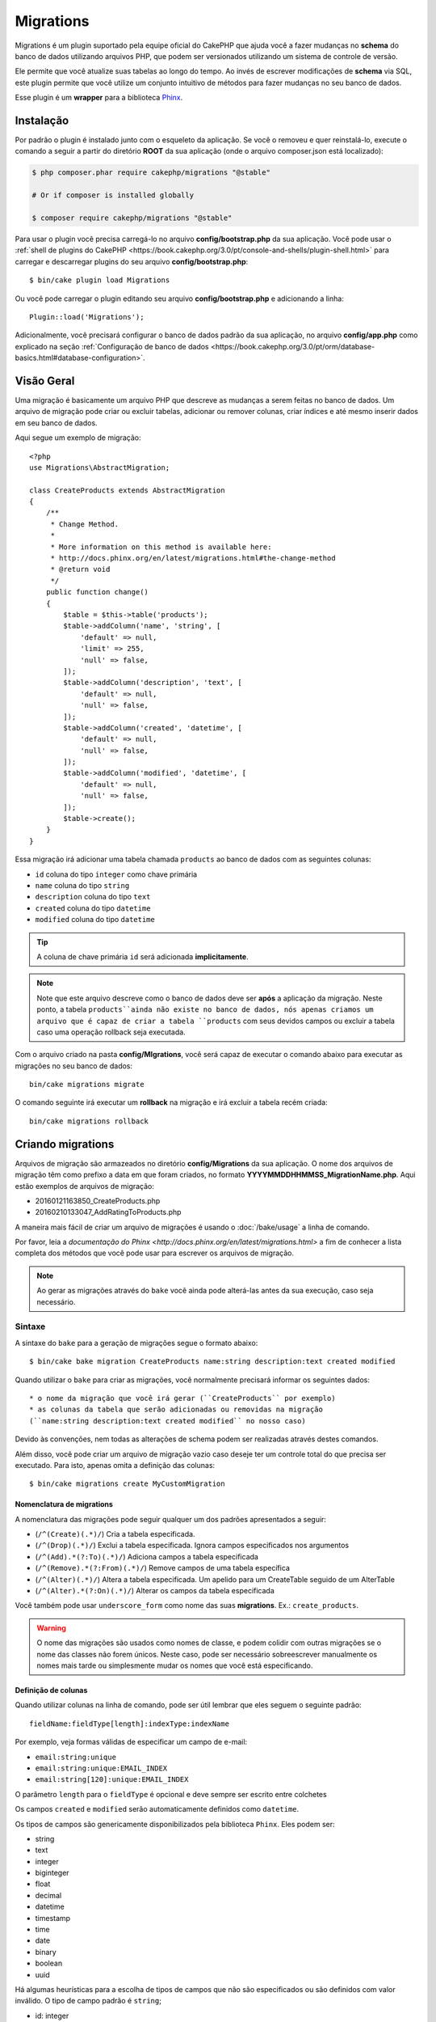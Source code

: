 Migrations
##########

Migrations é um plugin suportado pela equipe oficial do CakePHP que ajuda você a
fazer mudanças no **schema** do banco de dados utilizando arquivos PHP,
que podem ser versionados utilizando um sistema de controle de versão.

Ele permite que você atualize suas tabelas ao longo do tempo. Ao invés de
escrever modificações de **schema** via SQL, este plugin permite que você
utilize um conjunto intuitivo de métodos para fazer mudanças no seu banco de
dados.

Esse plugin é um **wrapper** para a biblioteca `Phinx <https://phinx.org/>`_.

Instalação
==========

Por padrão o plugin é instalado junto com o esqueleto da aplicação.
Se você o removeu e quer reinstalá-lo, execute o comando a seguir a partir do
diretório **ROOT** da sua aplicação
(onde o arquivo composer.json está localizado):

.. code-block:: bash

    $ php composer.phar require cakephp/migrations "@stable"

    # Or if composer is installed globally

    $ composer require cakephp/migrations "@stable"

Para usar o plugin você precisa carregá-lo no arquivo **config/bootstrap.php**
da sua aplicação. Você pode usar o
:ref:`shell de plugins do CakePHP <https://book.cakephp.org/3.0/pt/console-and-shells/plugin-shell.html>` para carregar e descarregar
plugins do seu arquivo **config/bootstrap.php**::

    $ bin/cake plugin load Migrations

Ou você pode carregar o plugin editando seu arquivo **config/bootstrap.php** e
adicionando a linha::

    Plugin::load('Migrations');

Adicionalmente, você precisará configurar o banco de dados padrão da sua
aplicação, no arquivo **config/app.php** como explicado na seção
:ref:`Configuração de banco de dados <https://book.cakephp.org/3.0/pt/orm/database-basics.html#database-configuration>`.

Visão Geral
===========

Uma migração é basicamente um arquivo PHP que descreve as mudanças a
serem feitas no banco de dados. Um arquivo de migração pode criar ou excluir
tabelas, adicionar ou remover colunas, criar índices e até mesmo inserir
dados em seu banco de dados.

Aqui segue um exemplo de migração::

    <?php
    use Migrations\AbstractMigration;

    class CreateProducts extends AbstractMigration
    {
        /**
         * Change Method.
         *
         * More information on this method is available here:
         * http://docs.phinx.org/en/latest/migrations.html#the-change-method
         * @return void
         */
        public function change()
        {
            $table = $this->table('products');
            $table->addColumn('name', 'string', [
                'default' => null,
                'limit' => 255,
                'null' => false,
            ]);
            $table->addColumn('description', 'text', [
                'default' => null,
                'null' => false,
            ]);
            $table->addColumn('created', 'datetime', [
                'default' => null,
                'null' => false,
            ]);
            $table->addColumn('modified', 'datetime', [
                'default' => null,
                'null' => false,
            ]);
            $table->create();
        }
    }

Essa migração irá adicionar uma tabela chamada ``products`` ao banco de dados
com as seguintes colunas:

- ``id`` coluna do tipo ``integer`` como chave primária
- ``name`` coluna do tipo ``string``
- ``description`` coluna do tipo ``text``
- ``created`` coluna do tipo ``datetime``
- ``modified`` coluna do tipo ``datetime``

.. tip::

    A coluna de chave primária ``id`` será adicionada **implicitamente**.

.. note::

    Note que este arquivo descreve como o banco de dados deve ser **após** a
    aplicação da migração. Neste ponto, a tabela ``products``ainda não existe
    no banco de dados, nós apenas criamos um arquivo que é capaz de criar a
    tabela ``products`` com seus devidos campos ou excluir a tabela caso uma
    operação rollback seja executada.

Com o arquivo criado na pasta **config/MIgrations**, você será capaz de executar
o comando abaixo para executar as migrações no seu banco de dados::

    bin/cake migrations migrate

O comando seguinte irá executar um **rollback** na migração e irá excluir a
tabela recém criada::

    bin/cake migrations rollback

Criando migrations
==================

Arquivos de migração são armazeados no diretório **config/Migrations** da
sua aplicação. O nome dos arquivos de migração têm como prefixo a data
em que foram criados, no formato **YYYYMMDDHHMMSS_MigrationName.php**. Aqui
estão exemplos de arquivos de migração:

* 20160121163850_CreateProducts.php
* 20160210133047_AddRatingToProducts.php

A maneira mais fácil de criar um arquivo de migrações é usando o
:doc:`/bake/usage` a linha de comando.

Por favor, leia a `documentação do Phinx <http://docs.phinx.org/en/latest/migrations.html>`
a fim de conhecer a lista completa dos métodos que você pode usar para escrever
os arquivos de migração.

.. note::

    Ao gerar as migrações através do ``bake`` você ainda pode alterá-las antes
    da sua execução, caso seja necessário.

Sintaxe
-------

A sintaxe do ``bake`` para a geração de migrações segue o formato abaixo::

    $ bin/cake bake migration CreateProducts name:string description:text created modified

Quando utilizar o ``bake`` para criar as migrações, você normalmente precisará
informar os seguintes dados::

  * o nome da migração que você irá gerar (``CreateProducts`` por exemplo)
  * as colunas da tabela que serão adicionadas ou removidas na migração
  (``name:string description:text created modified`` no nosso caso)

Devido às convenções, nem todas as alterações de schema podem ser realizadas
através destes comandos.

Além disso, você pode criar um arquivo de migração vazio caso deseje ter um
controle total do que precisa ser executado. Para isto, apenas omita a definição
das colunas::

    $ bin/cake migrations create MyCustomMigration

Nomenclatura de migrations
~~~~~~~~~~~~~~~~~~~~~~~~~~

A nomenclatura das migrações pode seguir qualquer um dos padrões apresentados a
seguir:

* (``/^(Create)(.*)/``) Cria a tabela especificada.
* (``/^(Drop)(.*)/``) Exclui a tabela especificada.
  Ignora campos especificados nos argumentos
* (``/^(Add).*(?:To)(.*)/``) Adiciona campos a
  tabela especificada
* (``/^(Remove).*(?:From)(.*)/``) Remove campos de uma
  tabela específica
* (``/^(Alter)(.*)/``) Altera a tabela especificada. Um apelido para
  um CreateTable seguido de um AlterTable
* (``/^(Alter).*(?:On)(.*)/``) Alterar os campos da tabela especificada

Você também pode usar  ``underscore_form`` como nome das suas **migrations**.
Ex.: ``create_products``.

.. versionadded:: cakephp/migrations 1.5.2

    A partir da versão 1.5.2 do `plugin migrations <https://github.com/cakephp/migrations/>`_,
    o nome dos arquivos de migrações são colocados automaticamente no padrão
    **camel case**.
    Esta versão do plugin está disponível apenas a partir da versão 3.1 do
    CakePHP.
    Antes disto, o padrão de nomes do plugin migrations utilizava a nomenclatura
    baseada em **underlines**, ex.:  ``20160121164955_create_products.php``.

.. warning::

    O nome das migrações são usados como nomes de classe, e podem colidir com
    outras migrações se o nome das classes não forem únicos. Neste caso, pode
    ser necessário sobreescrever manualmente os nomes mais tarde ou simplesmente
    mudar os nomes que você está especificando.

Definição de colunas
~~~~~~~~~~~~~~~~~~~~

Quando utilizar colunas na linha de comando, pode ser útil lembrar que eles seguem o
seguinte padrão::

    fieldName:fieldType[length]:indexType:indexName

Por exemplo, veja formas válidas de especificar um campo de e-mail:

* ``email:string:unique``
* ``email:string:unique:EMAIL_INDEX``
* ``email:string[120]:unique:EMAIL_INDEX``

O parâmetro ``length`` para o ``fieldType`` é opcional e deve sempre ser
escrito entre colchetes

Os campos  ``created`` e ``modified`` serão automaticamente definidos
como ``datetime``.

Os tipos de campos são genericamente disponibilizados pela biblioteca ``Phinx``.
Eles podem ser:

* string
* text
* integer
* biginteger
* float
* decimal
* datetime
* timestamp
* time
* date
* binary
* boolean
* uuid

Há algumas heurísticas para a escolha de tipos de campos que não são especificados
ou são definidos com valor inválido. O tipo de campo padrão é ``string``;

* id: integer
* created, modified, updated: datetime

Criando uma tabela
------------------

Você pode utilizar o ``bake`` para criar uma tabela::

    $ bin/cake bake migration CreateProducts name:string description:text created modified

A linha de comando acima irá gerar um arquivo de migração parecido com este::

    <?php
    use Migrations\AbstractMigration;

    class CreateProducts extends AbstractMigration
    {
        /**
         * Change Method.
         *
         * More information on this method is available here:
         * http://docs.phinx.org/en/latest/migrations.html#the-change-method
         * @return void
         */
        public function change()
        {
            $table = $this->table('products');
            $table->addColumn('name', 'string', [
                'default' => null,
                'limit' => 255,
                'null' => false,
            ]);
            $table->addColumn('description', 'text', [
                'default' => null,
                'null' => false,
            ]);
            $table->addColumn('created', 'datetime', [
                'default' => null,
                'null' => false,
            ]);
            $table->addColumn('modified', 'datetime', [
                'default' => null,
                'null' => false,
            ]);
            $table->create();
        }
    }

Adicionando colunas a uma tabela existente
------------------------------------------

Se o nome da migração na linha de comando estiver na forma "AddXXXToYYY" e
for seguido por uma lista de nomes de colunas e tipos, então o arquivo de
migração com o código para criar as colunas será gerado::

    $ bin/cake bake migration AddPriceToProducts price:decimal

A linha de comando acima irá gerar um arquivo com o seguinte conteúdo::

    <?php
    use Migrations\AbstractMigration;

    class AddPriceToProducts extends AbstractMigration
    {
        public function change()
        {
            $table = $this->table('products');
            $table->addColumn('price', 'decimal')
                  ->update();
        }
    }

Adicionando uma coluna como indice a uma tabela
-----------------------------------------------

Também é possível adicionar índices a colunas::

    $ bin/cake bake migration AddNameIndexToProducts name:string:index

irá gerar::

    <?php
    use Migrations\AbstractMigration;

    class AddNameIndexToProducts extends AbstractMigration
    {
        public function change()
        {
            $table = $this->table('products');
            $table->addColumn('name', 'string')
                  ->addIndex(['name'])
                  ->update();
        }
    }

Especificando o tamanho do campo
--------------------------------

.. versionadded:: cakephp/migrations 1.4

Se você precisar especificar o tamanho do campo, você pode fazer isto entre
colchetes logo após o tipo do campo, ex.::

    $ bin/cake bake migration AddFullDescriptionToProducts full_description:string[60]

Executar o comando acima irá gerar::

    <?php
    use Migrations\AbstractMigration;

    class AddFullDescriptionToProducts extends AbstractMigration
    {
        public function change()
        {
            $table = $this->table('products');
            $table->addColumn('full_description', 'string', [
                'default' => null,
                'limit' => 60,
                'null' => false,
            ])
            ->update();
        }
    }

Se o tamanho não for especificado, os seguintes padrões serão utilizados:

* string: 255
* integer: 11
* biginteger: 20

Alterar uma coluna de uma tabela
-----------------------------------

Da mesma maneira, você pode gerar uma migração para alterar uma coluna usando a
linha de comando, se o nome da migração estiver no formato "X""AlterXXXOnYYY":

.. code-block:: bash

    bin/cake bake migration AlterPriceOnProducts name:float

Cria o arquivo::

    <?php
    use Migrations\AbstractMigration;

    class AlterPriceFromProducts extends AbstractMigration
    {
        public function change()
        {
            $table = $this->table('products');
            $table->changeColumn('name', 'float');
            $table->update();
        }
    }

Removendo uma coluna de uma tabela
----------------------------------

Da mesma forma, você pode gerar uma migração para remover uma coluna
utilizando a linha de comando, se o nome da migração estiver na forma
"RemoveXXXFromYYY"::

    $ bin/cake bake migration RemovePriceFromProducts price

Cria o arquivo::

    <?php
    use Migrations\AbstractMigration;

    class RemovePriceFromProducts extends AbstractMigration
    {
        public function change()
        {
            $table = $this->table('products');
            $table->removeColumn('price');
        }
    }

Gerando migrações a partir de uma base de dados existente
=========================================================

Se você está trabalhando com um banco de dados pré-existente e quer começar
a usar migrações, ou para versionar o schema inicial da base de dados da sua
aplicação, você pode executar o comando ``migration_snapshot``::

    $ bin/cake bake migration_snapshot Initial

Isto irá gerar um arquivo de migração chamado **YYYYMMDDHHMMSS_Initial.php**
contendo todas as instruções CREATE para todas as tabelas no seu banco de dados.

Por padrão, o snapshot será criado a partir da conexão ``default`` definida na
configuração.
Se você precisar fazer o bake de um snapshot de uma fonte de dados diferente,
você pode utilizar a opção ``--connection``::

    $ bin/cake bake migration_snapshot Initial --connection my_other_connection

Você também pode definir que o snapshot inclua apenas as tabelas para as quais
você tenha definido models correspendentes, utilizando a flag
``require-table``::

    $ bin/cake bake migration_snapshot Initial --require-table

Quando utilizar a flag ``--require-table``, o shell irá olhar através das
classes do diretório ``Table`` da sua aplicação e apenas irá adicionar no
snapshot as tabelas lá definidas.

A mesma lógica será aplicada implicitamente se você quiser fazer o bake de um
snapshot para um plugin. Para fazer isso, você precisa usar a opção
``--plugin``, veja a seguir::

    $ bin/cake bake migration_snapshot Initial --plugin MyPlugin

Apenas as tabelas que tiverem um objeto ``Table`` definido serão adicionadas
ao snapshot do seu plugin.

.. note::

    Quando fizer o bake de um snapshot para um plugin, os arquivos de migrações
    serão criados no diretório **config/Migrations** do seu plugin.

Fique atento que quando você faz o bake de um snapshot, ele é automaticamente
 adicionado ao log do phinx como migrado.

Gerando um *diff* entre dois estados da base de dados
=====================================================

.. versionadded:: cakephp/migrations 1.6.0

Você pode gerar um arquivo de migração que agrupará todas as diferenças entre
dois estados de uma base de dados usando ``migration_diff``. Para fazê-lo,
você pode usar o seguinte comando::

    $ bin/cake bake migration_diff NomeDasMigrações

De forma a ter um ponto de comparação do estado atual da sua base de dados, a
*shell* de ``migrations`` gerará um arquivo de *dump* após cada chamada de
``migrate`` ou ``rollback``. O arquivo de *dump* é um arquivo contendo o
estado completo do esquema da sua base de dados em um determinado instante no
tempo.

Uma vez gerado o arquivo de *dump*, cada modificação que você fizer
diretamente no seu sistema de gerenciamento da base de dados será adicionada
quando você chamar o comando ``bake migration_diff``.

Por padrão, o *diff* será criado através de uma conexão com a base de dados
definida na configuração de conexão ``default``.
Se você precisar criar um *diff* de uma fonte de dados diferente, você pode
usar a opção ``--connection``::

    $ bin/cake bake migration_diff NomeDasMigrações --connection minha_outra_conexão

Se você quiser usar a funcionalidade de *diff* em uma aplicação que já possui
um histórico de migrações, você precisará criar manualmente o arquivo de
*dump* a ser usado como base da comparação::

    $ bin/cake migrations dump

O estado da base de dados deve ser o mesmo que você teria caso você tivesse
migrado todas as suas migrações antes de criar o arquivo de *dump*.
Uma vez que o arquivo de *dump* for gerado, você pode começar a fazer
modificações na sua base de dados e usar o comando ``bake migration_diff``
sempre que desejar.

.. note::

    A *shell* de migrações não é capaz de detectar colunas renomeadas.

Os Comandos
===========

``migrate`` : Aplicando migrações
---------------------------------

Depois de ter gerado ou escrito seu arquivo de migração, você precisa executar
o seguinte comando para aplicar as mudanças a sua base de dados::

    # Executa todas as migrações
    $ bin/cake migrations migrate

    # Execute uma migração específica utilizando a opção ``--target`` ou ``-t``
    # O valor é um timestamp que serve como prefixo para cada migração::
    $ bin/cake migrations migrate -t 20150103081132

    # Por padrão, as migrações ficam no diretório **config/Migrations**. Você
    # pode especificar um diretório utilizando a opção ``--source`` ou ``-s``.
    # O comando abaixo executa as migrações no diretório **config/Alternate**
    $ bin/cake migrations migrate -s Alternate

    # Você pode executar as migrações de uma conexão diferente da ``default``
    # utilizando a opção ``--connection`` ou ``-c``.
    $ bin/cake migrations migrate -c my_custom_connection

    # Migrações também podem ser executadas para plugins. Simplesmente utilize
    # a opção ``--plugin`` ou ``-p``
    $ bin/cake migrations migrate -p MyAwesomePlugin

``rollback`` : Revertendo migrações
-----------------------------------

O comando rollback é utilizado para desfazer migrações realizadas anteriormente
pelo plugin Migrations. É o inverso do comando ``migrate``::

    # Você pode desfazer uma migração anterior utilizando o
    # comando ``rollback``::
    $ bin/cake migrations rollback

    # Você também pode passar a versão da migração para voltar
    # para uma versão específica::
    $ bin/cake migrations rollback -t 20150103081132

Você também pode utilizar as opções ``--source``, ``--connection`` e
``--plugin`` exatamente como no comando ``migrate``.

``status`` : Status da migração
-------------------------------

O comando status exibe uma lista de todas as migrações juntamente com seu
status. Você pode utilizar este comando para ver quais migrações foram
executadas::

    $ bin/cake migrations status

Você também pode ver os resultados como JSON utilizando a opção
``--format`` (ou ``-f``)::

    $ bin/cake migrations status --format json

Você também pode utilizar as opções ``--source``, ``--connection`` e
``--plugin`` exatamente como no comando ``migrate``.

``mark_migrated`` : Marcando uma migração como migrada
------------------------------------------------------

.. versionadded:: 1.4.0

Algumas vezes pode ser útil marcar uma lista de migrações como migrada sem
efetivamente executá-las.
Para fazer isto, você pode usar o comando ``mark_migrated``. O comando é
bastante semelhante aos outros comandos.

Você pode marcar todas as migrações como migradas utilizando este comando::

    $ bin/cake migrations mark_migrated

Você também pode marcar todas as migrações de uma versão específica
utilizando a opção ``--target``::

    $ bin/cake migrations mark_migrated --target=20151016204000

Se você não quer marcar a migração alvo como migrada durante o processo, você
pode utilizar a opção ``--exclude``::

    $ bin/cake migrations mark_migrated --target=20151016204000 --exclude

Finalmente, se você deseja marcar somente a migração alvo como migrada,
você pode utilizar a opção ``--only``::

    $ bin/cake migrations mark_migrated --target=20151016204000 --only

Você também pode utilizar as opções ``--source``, ``--connection`` e
``--plugin`` exatamente como no comando ``migrate``.

.. note::

    Quando você criar um snapshot utilizando o bake com o comando
    ``cake bake migration_snapshot``, a migração criada será automaticamente
    marcada como migrada.

.. deprecated:: 1.4.0

    A seguinte maneira de utilizar o comando foi depreciada. Use somente se
    você estiver utilizando uma versão do plugin inferior a 1.4.0.

Este comando espera um número de versão de migração como argumento::

    $ bin/cake migrations mark_migrated

Se você deseja marcar todas as migrações como migradas, você pode utilizar
o valor especial ``all``. Se você o utilizar, ele irá marcar todas as migrações
como migradas::

    $ bin/cake migrations mark_migrated all

``seed`` : Populando seu banco de dados
---------------------------------------

A partir da versão 1.5.5, você pode usar a **shell** de ``migrations`` para
popular seu banco de dados. Essa função é oferecida graças ao
`recurso de seed da biblioteca Phinx <http://docs.phinx.org/en/latest/seeding.html>`_.
Por padrão, arquivos **seed** ficarão no diretório ``config/Seeds`` de sua
aplicação. Por favor, tenha certeza de seguir as
`instruções do Phinx para construir seus arquivos de seed <http://docs.phinx.org/en/latest/seeding.html#creating-a-new-seed-class>`_.

Assim como nos **migrations**, uma interface do ```bake`` é oferecida para gerar
arquivos de **seed**::

    # This will create a ArticlesSeed.php file in the directory config/Seeds of your application
    # By default, the table the seed will try to alter is the "tableized" version of the seed filename
    $ bin/cake bake seed Articles

    # You specify the name of the table the seed files will alter by using the ``--table`` option
    $ bin/cake bake seed Articles --table my_articles_table

    # You can specify a plugin to bake into
    $ bin/cake bake seed Articles --plugin PluginName

    # You can specify an alternative connection when generating a seeder.
    $ bin/cake bake seed Articles --connection connection

.. versionadded:: cakephp/migrations 1.6.4

    As opções ``--data``, ``--limit`` e ``--fields`` foram adicionadas para
    exportar dados da sua base de dados.

A partir da versão 16.4, o comando ``bake seed`` permite que você crie um
arquivo de *seed* com dados exportados da sua base de dados com o uso da
*flag* ``--data``::

    $ bin/cake bake seed --data Articles

Por padrão, esse comando exportará todas as linhas encontradas na sua
tabela. Você pode limitar o número de linhas a exportar usando a opção
``--limit``::

    # Exportará apenas as 10 primeiras linhas encontradas
    $ bin/cake bake seed --data --limit 10 Articles

Se você deseja incluir apenas uma seleção dos campos da tabela no seu
arquivo de *seed*, você pode usar a opção ``--fields``. Ela recebe a
lista de campos a incluir na forma de uma *string* separada por
vírgulas::

    # Exportará apenas os campos `id`, `title` e `excerpt`
    $ bin/cake bake seed --data --fields id,title,excerpt Articles

.. tip::

    Você pode utilizar ambas as opções ``--limit`` e ``--fields``
    simultaneamente em uma mesma chamada.

Para popular seu banco de dados, você pode usar o subcomando ``seed``::

    # Without parameters, the seed subcommand will run all available seeders
    # in the target directory, in alphabetical order.
    $ bin/cake migrations seed

    # You can specify only one seeder to be run using the `--seed` option
    $ bin/cake migrations seed --seed ArticlesSeed

    # You can run seeders from an alternative directory
    $ bin/cake migrations seed --source AlternativeSeeds

    # You can run seeders from a plugin
    $ bin/cake migrations seed --plugin PluginName

    # You can run seeders from a specific connection
    $ bin/cake migrations seed --connection connection

Esteja ciente que, ao oposto das **migrations**, **seeders** não são
versionados, o que significa que o mesmo **seeder** pode ser aplicado diversas
vezes.

Usando migrations em plugins
============================

**Plugins** também podem oferecer **migrations**. Isso faz com que **plugins**
que são planejados para serem distribuídos tornem-se muito mais práticos e
fáceis de instalar. Todos os comandos do plugin **Migrations** suportam a opção
``--plugin`` ou ``-p``, que por sua vez vai delegar a execução da tarefa ao
escopo relativo a um determinado **plugin**::

    $ bin/cake migrations status -p PluginName

    $ bin/cake migrations migrate -p PluginName

Executando migrations em ambientes fora da linha de comando
===========================================================

.. versionadded:: cakephp/migrations 1.2.0

Desde o lançamento da versão 1.2 do plugin, você pode executar **migrations**
fora da linha de comando, diretamente de uma aplicação, ao usar a nova classe
``Migrations``. Isso pode ser muito útil caso você esteja desenvolvendo um
instalador de **plugins** para um CMS, para exemplificar.

A classe ``Migrations`` permite que você execute os seguintes comandos
disponíveis na **shell**:

* migrate
* rollback
* markMigrated
* status
* seed

Cada um desses comandos tem um método definido na classe ``Migrations``.

Veja como usá-la::

    use Migrations\Migrations;

    $migrations = new Migrations();

    // Retornará um array de todos migrations e seus status
    $status = $migrations->status();

    // Retornará true se bem sucedido. Se um erro ocorrer, uma exceção será lançada
    $migrate = $migrations->migrate();

    // Retornará true se bem sucedido. Se um erro ocorrer, uma exceção será lançada
    $rollback = $migrations->rollback();

    // Retornará true se bem sucedido. Se um erro ocorrer, uma exceção será lançada
    $markMigrated = $migrations->markMigrated(20150804222900);

    // Retornará true se bem sucedido. Se um erro ocorrer, uma exceção será lançada
    $seeded = $migrations->seed();

Os métodos aceitam um **array** de parâmetros que devem combinar com as opções
dos comandos::

    use Migrations\Migrations;

    $migrations = new Migrations();

    // Retornará um array de todos migrations e seus status
    $status = $migrations->status(['connection' => 'custom', 'source' => 'MyMigrationsFolder']);

Você pode passar qualquer opção que esteja disponível pelos comandos **shell**.
A única exceção é o comando ``markMigrated`` que espera um número de versão a
ser marcado como migrado, como primeiro argumento. Passe o **array** de
parâmetros como segundo argumento nesse caso.

Opcionalmente, você pode passar esses parâmetros pelo construtor da classe.
Eles serão usados como padrão evitando que você tenha que passá-los em cada
chamada do método::

    use Migrations\Migrations;

    $migrations = new Migrations(['connection' => 'custom', 'source' => 'MyMigrationsFolder']);

    // Todas as chamadas de métodos serão executadas usando os parâmetros passados pelo construtor da classe
    $status = $migrations->status();
    $migrate = $migrations->migrate();

Se você precisar sobrescrever um ou mais parâmetros definidos previamente, você
pode passá-los para um método::

    use Migrations\Migrations;

    $migrations = new Migrations(['connection' => 'custom', 'source' => 'MyMigrationsFolder']);

    // Essa chamada será feita com a conexão "custom"
    $status = $migrations->status();
    // Essa chamada será feita com a conexão "default"
    $migrate = $migrations->migrate(['connection' => 'default']);

Dicas e truques
===============

Criando chaves primárias customizadas
-------------------------------------

Se você precisa evitar a criação automática da chave primária ``id`` ao
adicioanr novas tabelas ao banco de dados, é possível usar o segundo argumento
do método ``table()``::

    <?php
    use Migrations\AbstractMigration;

    class CreateProductsTable extends AbstractMigration
    {
        public function change()
        {
            $table = $this->table('products', ['id' => false, 'primary_key' => ['id']]);
            $table
                  ->addColumn('id', 'uuid')
                  ->addColumn('name', 'string')
                  ->addColumn('description', 'text')
                  ->create();
        }
    }

O código acima vai criar uma coluna ``CHAR(36)`` ``id`` que também é a chave
primária.

.. note::

    Ao especificar chaves primárias customizadas pela linha de comando, você
    deve apontá-las como chave primária no campo id, caso contrário você pode
    receber um erro apontando campos diplicados, i.e.::

        $ bin/cake bake migration CreateProducts id:uuid:primary name:string description:text created modified

Adicionalmente, desde a versão 1.3, uma novo meio de lidar com chaves primárias
foi introduzido. Para tal, sua classe de migração deve estender a nova classe
``Migrations\AbstractMigration``.

Você pode especificar uma propriedade ``autoId`` na sua classe e defini-la como
``false``, o quê desabilitará a geração automática da coluna ``id``. Você
vai precisar criar manualmente a coluna que será usada como chave primária e
adicioná-la à declaração da tabela::

    <?php
    use Migrations\AbstractMigration;

    class CreateProductsTable extends AbstractMigration
    {

        public $autoId = false;

        public function up()
        {
            $table = $this->table('products');
            $table
                ->addColumn('id', 'integer', [
                    'autoIncrement' => true,
                    'limit' => 11
                ])
                ->addPrimaryKey('id')
                ->addColumn('name', 'string')
                ->addColumn('description', 'text')
                ->create();
        }
    }

Comparado ao método apresentado anteriormente de lidar com chaves primárias,
nesse método, temos a possibilidade de ter maior controle sobre as definições
da coluna da chave primária:
unsigned, limit, comentários, etc.

Todas as migrations e snapshots criadas pelo bake vão usar essa nova forma
quando necessário.

.. warning::

    Lidar com chaves primárias só é possível no momento de criação de tabelas.
    Isso é devido a algumas limitações de alguns servidores de banco de dados
    que o plugin suporta.

Colações
--------

Se você precisar criar uma tabela com colação diferente do padrão do banco de
dados, você pode defini-la pelo método ``table()``, como uma opção::

    <?php
    use Migrations\AbstractMigration;

    class CreateCategoriesTable extends AbstractMigration
    {
        public function change()
        {
            $table = $this
                ->table('categories', [
                    'collation' => 'latin1_german1_ci'
                ])
                ->addColumn('title', 'string', [
                    'default' => null,
                    'limit' => 255,
                    'null' => false,
                ])
                ->create();
        }
    }

Note que isso só pode ser feito na criação da tabela : não há atualmente uma
forma de adicionar uma coluna a uma tabela existente com uma colação diferente
do padrão da tabela, ou mesmo do banco de dados.
Apenas ``MySQL`` e ``SqlServer`` suportam essa chave de configuração.

Atualizando nome de colunas e usando objetos de tabela
------------------------------------------------------

Se você usa um objeto ORM Table do CakePHP para manipular valores do seu banco
de dados, renomeando ou removendo uma coluna, certifique-se de criar uma nova
instância do seu objeto depois da chamada do ``update()``. O registro do objeto
é limpo depois da chamada do ``update()`` para atualizar o **schema** que é
refletido e armazenado no objeto ``Table`` paralelo à instanciação.

Migrations e Deployment
-----------------------

Se você usa o plugin ao fazer o **deploy** de sua aplicação, garanta que o cache
ORM seja limpo para renovar os metadados das colunas de suas tabelas.
Caso contrário, você pode acabar recebendo erros relativos a colunas
inexistentes ao criar operações nessas mesmas colunas.
O **core** do CakePHP possui uma :doc:`Schema Cache Shell <https://book.cakephp.org/3.0/en/console-and-shells/schema-cache.html>`
que você pode usar para realizar essas operação::

    $ bin/cake schema_cache clear

Leia a seção :doc:`Schema Cache Shell <https://book.cakephp.org/3.0/en/console-and-shells/schema-cache.html>` do cookbook
se você quiser conhecer mais sobre essa **shell**.

